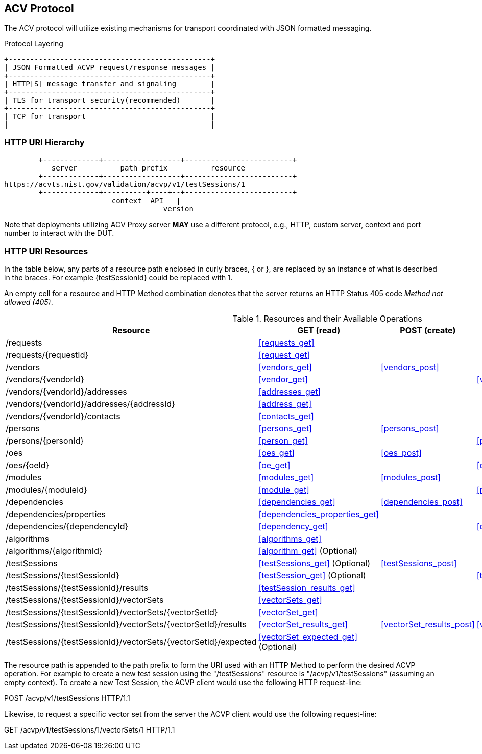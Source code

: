 == ACV Protocol

The ACV protocol will utilize existing mechanisms for transport coordinated with JSON formatted messaging.

[[xml_figure3]]
.Protocol Layering
[align=center,alt=,type=]

....

+-----------------------------------------------+
| JSON Formatted ACVP request/response messages |
+-----------------------------------------------+
| HTTP[S] message transfer and signaling        |
+-----------------------------------------------+
| TLS for transport security(recommended)       |
+-----------------------------------------------+
| TCP for transport                             |
|_______________________________________________|

....

[[uriComposition]]
=== HTTP URI Hierarchy

[[uriDiagram]]
[align=center,alt=,type=]
....
        +-------------+------------------+-------------------------+
           server          path prefix          resource
        +-------------+------------------+-------------------------+
https://acvts.nist.gov/validation/acvp/v1/testSessions/1
        +-------------+----------+----+--+-------------------------+
                         context  API   |
                                     version


....

Note that deployments utilizing ACV Proxy server *MAY* use a different protocol, e.g., HTTP, custom server, context and port number to interact with the DUT.

[[uriResources]]
=== HTTP URI Resources

In the table below, any parts of a resource path enclosed in curly braces, { or }, are replaced by an instance of what is described in the braces. For example {testSessionId} could be replaced with 1.

An empty cell for a resource and HTTP Method combination denotes that the server returns an HTTP Status 405 code _Method not allowed (405)_.

[[uri_table]]
[cols="<,<,<,<,<"]
.Resources and their Available Operations
|===
| Resource | GET (read) | POST (create) | PUT (update) | DELETE

| /requests | <<requests_get>> | | |
| /requests/{requestId} | <<request_get>> | | |
| /vendors | <<vendors_get>> | <<vendors_post>> | |
| /vendors/{vendorId} | <<vendor_get>> | | <<vendor_put>> | <<vendor_delete>>
| /vendors/{vendorId}/addresses | <<addresses_get>> | | |
| /vendors/{vendorId}/addresses/{addressId} | <<address_get>> | | |
| /vendors/{vendorId}/contacts | <<contacts_get>> | | |
| /persons | <<persons_get>> | <<persons_post>> | |
| /persons/{personId} | <<person_get>> | | <<person_put>> | <<person_delete>>
| /oes| <<oes_get>> | <<oes_post>> | |
| /oes/{oeId} | <<oe_get>> | | <<oe_put>> | <<oe_delete>>
| /modules | <<modules_get>> | <<modules_post>> | |
| /modules/{moduleId} | <<module_get>> | | <<module_put>> | <<module_delete>>
| /dependencies | <<dependencies_get>> | <<dependencies_post>> | |
| /dependencies/properties | <<dependencies_properties_get>> | | |
| /dependencies/{dependencyId} | <<dependency_get>> | | <<dependency_put>> | <<dependency_delete>>
| /algorithms | <<algorithms_get>> | | |
| /algorithms/{algorithmId} | <<algorithm_get>> (Optional) | | |
| /testSessions | <<testSessions_get>> (Optional) | <<testSessions_post>> | |
| /testSessions/{testSessionId} | <<testSession_get>> (Optional) | | <<testSession_put>> | <<testSession_delete>>
| /testSessions/{testSessionId}/results | <<testSession_results_get>> | | |
| /testSessions/{testSessionId}/vectorSets | <<vectorSets_get>> | | |
| /testSessions/{testSessionId}/vectorSets/{vectorSetId} | <<vectorSet_get>> | | | <<vectorSet_delete>>
| /testSessions/{testSessionId}/vectorSets/{vectorSetId}/results | <<vectorSet_results_get>> | <<vectorSet_results_post>> | <<vectorSet_results_put>> |
| /testSessions/{testSessionId}/vectorSets/{vectorSetId}/expected | <<vectorSet_expected_get>> (Optional) | | |
| /large | <<largeSubmission>> (Optional)
|===

The resource path is appended to the path prefix to form the URI used with an HTTP Method to perform the desired ACVP operation. For example to create a new test session using the "/testSessions" resource is "/acvp/v1/testSessions" (assuming an empty context).  To create a new Test Session, the ACVP client would use the following HTTP request-line:

POST /acvp/v1/testSessions HTTP/1.1

Likewise, to request a specific vector set from the server the ACVP client would use the
following request-line:

GET /acvp/v1/testSessions/1/vectorSets/1 HTTP/1.1
